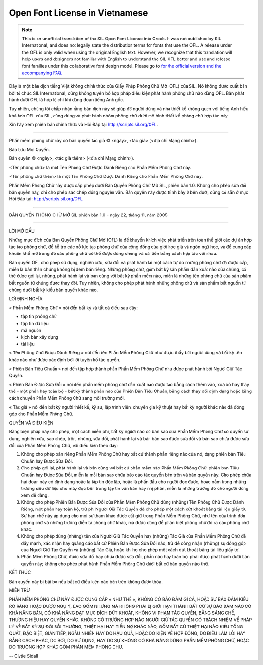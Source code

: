 .. _ofl_unofficial_vi:

Open Font License in Vietnamese
===============================

.. note:: 

   This is an unofficial translation of the SIL Open Font License into Greek. It
   was not published by SIL International, and does not legally state the
   distribution terms for fonts that use the OFL. A release under the OFL is
   only valid when using the original English text. However, we recognize that
   this translation will help users and designers not familiar with English to
   understand the SIL OFL better and use and release font families under this
   collaborative font design model. Please go to
   `for the official version and the accompanying FAQ. <http://scripts.sil.org/OFL>`_

Đây là một bản dịch tiếng Việt không chính thức của Giấy Phép Phông Chữ Mở (OFL)
của SIL. Nó không được xuất bản bởi tổ chức SIL International, cũng không tuyên
bố hợp pháp điều kiện phát hành phông chữ nào dùng OFL. Bản phát hành dưới OFL
là hợp lệ chỉ khi dùng đoạn tiếng Anh gốc.

Tuy nhiên, chúng tôi chấp nhận rằng bản dịch này sẽ giúp đỡ người dùng và nhà
thiết kế không quen với tiếng Anh hiểu khá hơn OFL của SIL, cũng dùng và phát
hành nhóm phông chữ dưới mô hình thiết kế phông chữ hợp tác này.

Xin hãy xem phiên bản chính thức và Hỏi Đáp tại http://scripts.sil.org/OFL.

--------------------------------------------------------------------------------

Phần mềm phông chữ này có bản quyền tác giả © <ngày>, <tác giả> (<địa chỉ Mạng
chính>).

Bảo Lưu Mọi Quyền.

Bản quyền © <ngày>, <tác giả thêm> (<địa chỉ Mạng chính>).

<Tên phông chữ> là một Tên Phông Chữ Được Dành Riêng cho Phần Mềm Phông Chữ này.

<Tên phông chữ thêm> là một Tên Phông Chữ Được Dành Riêng cho Phần Mềm Phông Chữ
này.

Phần Mềm Phông Chữ này được cấp phép dưới Bản Quyền Phông Chữ Mở SIL, phiên bản
1.0. Không cho phép sửa đổi bản quyền này, chỉ cho phép sao chép đúng nguyên
văn. Bản quyền này được trình bày ở bên dưới, cũng có sẵn ở mục Hỏi Đáp tại:
http://scripts.sil.org/OFL

--------------------------------------------------------------------------------

BẢN QUYỀN PHÔNG CHỮ MỞ SIL phiên bản 1.0 - ngày 22, tháng 11, năm 2005

--------------------------------------------------------------------------------

LỜI MỞ ĐẦU

Những mục đích của Bản Quyền Phông Chữ Mở (OFL) là để khuyến khích việc phát
triển trên toàn thế giới các dự án hợp tác tạo phông chữ, để hỗ trợ các nỗ lực
tạo phông chữ của cộng đồng của giới học giả và ngôn ngữ học, và để cung cấp
khuôn khổ mở trong đó các phông chữ có thể được dùng chung và cải tiến bằng cách
hợp tác với nhau.

Bản quyền OFL cho phép sử dụng, nghiên cứu, sửa đổi và phát hành lại một cách tự
do những phông chữ đã được cấp, miễn là bản thân chúng không bị đem bán riêng.
Những phông chữ, gồm bất kỳ sản phẩm dẫn xuất nào của chúng, có thể được gói
lại, nhúng, phát hành lại và bán cùng với bất kỳ phần mềm nào, miễn là những tên
phông chữ của sản phẩm bất nguồn từ chúng được thay đổi. Tuy nhiên, không cho
phép phát hành những phông chữ và sản phẩm bất nguồn từ chúng dưới bất kỳ kiểu
bản quyền khác nào.

LỜI ĐỊNH NGHĨA

« Phần Mềm Phông Chữ » nói đến bất kỳ và tất cả điều sau đây:

* tập tin phông chữ
* tập tin dữ liệu
* mã nguồn
* kịch bản xây dựng
* tài liệu

« Tên Phông Chữ Được Dành Riêng » nói đến tên Phần Mềm Phông Chữ như được thấy
bởi người dùng và bất kỳ tên khác nào như được xác định bởi lời tuyên bố tác
quyền.

« Phiên Bản Tiêu Chuẩn » nói đến tập hợp thành phần Phần Mềm Phông Chữ như được
phát hành bởi Người Giữ Tác Quyền.

« Phiên Bản Được Sửa Đổi » nói đến phần mềm phông chữ dẫn xuất nào được tạo bằng
cách thêm vào, xoá bỏ hay thay thế - một phần hay toàn bộ - bất kỳ thành phần
nào của Phiên Bản Tiêu Chuẩn, bằng cách thay đổi định dạng hoặc bằng cách chuyển
Phần Mềm Phông Chữ sang môi trường mới.

« Tác giả » nói đến bất kỳ người thiết kế, kỹ sư, lập trình viên, chuyên gia kỹ
thuật hay bất kỳ người khác nào đã đóng góp cho Phần Mềm Phông Chữ.

QUYỀN VÀ ĐIỀU KIỆN

Bằng biện pháp này cho phép, một cách miễn phí, bất kỳ người nào có bản sao của
Phần Mềm Phông Chữ có quyền sử dụng, nghiên cứu, sao chép, trộn, nhúng, sửa đổi,
phát hành lại và bán bản sao được sửa đổi và bản sao chưa được sửa đổi của Phần
Mềm Phông Chữ, với điều kiện theo đây:

#. Không cho phép bán riêng Phần Mềm Phông Chữ hay bất cứ thành phần riêng nào của
   nó, dạng phiên bản Tiêu Chuẩn hay Được Sửa Đổi.
#. Cho phép gói lại, phát hành lại và bán cùng với bất cứ phần mềm nào Phần Mềm
   Phông Chữ, phiên bản Tiêu Chuẩn hay Được Sửa Đổi, miễn là mỗi bản sao chứa báo
   cáo tác quyền bên trên và bản quyền này. Cho phép chứa hai đoạn này có định dạng
   hoặc là tập tin độc lập, hoặc là phần đầu cho người đọc được, hoặc nằm trong
   những trường siêu dữ liệu cho máy đọc bên trong tập tin văn bản hay nhị phân,
   miễn là những trường đó cho người dùng xem dễ dàng.
#. Không cho phép Phiên Bản Được Sửa Đổi của Phần Mềm Phông Chữ dùng (những) Tên
   Phông Chữ Được Dành Riêng, một phần hay toàn bộ, trừ phi Người Giữ Tác Quyền đã
   cho phép một cách dứt khoát bằng tài liệu giấy tờ. Sự hạn chế này áp dụng cho
   mọi sự tham khảo được cất giữ trong Phần Mềm Phông Chữ, như tên của trình đơn
   phông chữ và những trường diễn tả phông chữ khác, mà được dùng để phân biệt
   phông chữ đó ra các phông chữ khác.
#. Không cho phép dùng (những) tên của Người Giữ Tác Quyền hay (những) Tác Giả của
   Phần Mềm Phông Chữ để đẩy mạnh, xác nhận hay quảng cáo bất cứ Phiên Bản Được Sửa
   Đổi nào, trừ để công nhận (những) sự đóng góp của Người Giữ Tác Quyền và (những)
   Tác Giả, hoặc khi họ cho phép một cách dứt khoát bằng tài liệu giấy tờ.
#. Phần Mềm Phông Chữ, được sửa đổi hay chưa được sửa đổi, phần nào hay toàn bộ,
   phải được phát hành dưới bản quyền này; không cho phép phát hành Phần Mềm Phông
   Chữ dưới bất cứ bản quyền nào thôi.

KẾT THÚC

Bản quyền này bị bãi bỏ nếu bất cứ điều kiện nào bên trên không được thỏa.

MIỄN TRỪ

PHẦN MỀM PHÔNG CHỮ NÀY ĐƯỢC CUNG CẤP « NHƯ THẾ », KHÔNG CÓ BẢO ĐẢM GÌ CẢ, HOẶC
SỰ BẢO ĐẢM KIỂU RÕ RÀNG HOẶC ĐƯỢC NGỤ Ý, BAO GỒM NHƯNG MÀ KHÔNG PHẢI BỊ GIỚI HẠN
THÀNH BẤT CỨ SỰ BẢO ĐẢM NÀO CÓ KHẢ NĂNG BÁN, CÓ KHẢ NĂNG ĐẠT MỤC ĐÍCH DỨT KHOÁT,
KHÔNG VI PHẠM TÁC QUYỀN, BẰNG SÁNG CHẾ, THƯƠNG HIỆU HAY QUYỀN KHÁC. KHÔNG CÓ
TRƯỜNG HỢP NÀO NGƯỜI GIỮ TÁC QUYỀN CÓ TRÁCH NHIỆM VỀ PHÁP LÝ VỀ BẤT KỲ SỰ ĐÒI
BỒI THƯỜNG, THIỆT HẠI HAY TIỀN NỢ KHÁC NÀO, GỒM BẤT CỨ THIỆT HẠI NÀO KIỂU TỔNG
QUÁT, ĐẶC BIỆT, GIÁN TIẾP, NGẪU NHIÊN HAY DO HẬU QUẢ, HOẶC DO KIỆN VỀ HỢP ĐỒNG,
DO ĐIỀU LÀM LỖI HAY BẰNG CÁCH KHÁC, DO BỞI, DO SỬ DỤNG, HAY DO SỰ KHÔNG CÓ KHẢ
NĂNG DÙNG PHẦN MỀM PHÔNG CHỮ, HOẶC DO TRƯỜNG HỢP KHÁC GỒM PHẦN MỀM PHÔNG CHỮ.

-- Clytie Sidall